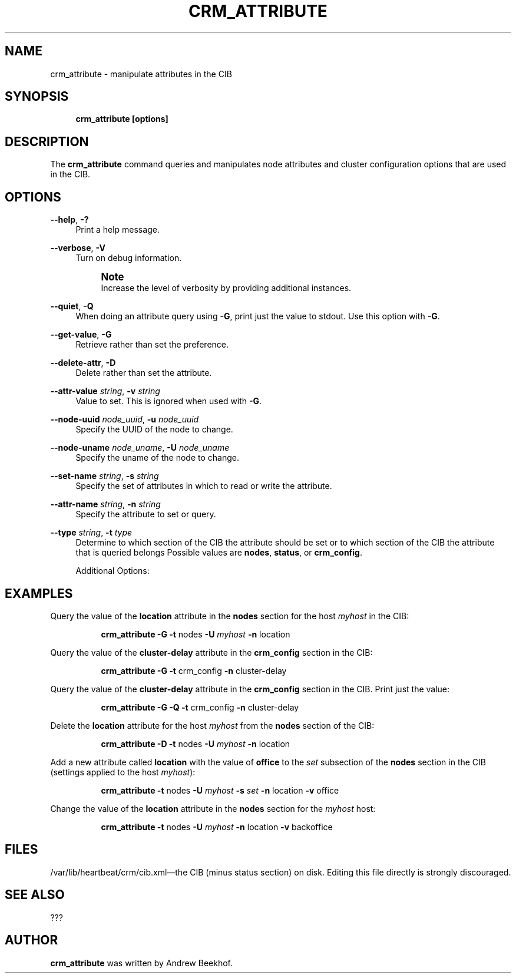 '\" t
.\"     Title: crm_attribute
.\"    Author: [see the "Author" section]
.\" Generator: DocBook XSL Stylesheets v1.75.2 <http://docbook.sf.net/>
.\"      Date: 02/22/2011
.\"    Manual: [FIXME: manual]
.\"    Source: [FIXME: source]
.\"  Language: English
.\"
.TH "CRM_ATTRIBUTE" "8" "02/22/2011" "[FIXME: source]" "[FIXME: manual]"
.\" -----------------------------------------------------------------
.\" * set default formatting
.\" -----------------------------------------------------------------
.\" disable hyphenation
.nh
.\" disable justification (adjust text to left margin only)
.ad l
.\" -----------------------------------------------------------------
.\" * MAIN CONTENT STARTS HERE *
.\" -----------------------------------------------------------------
.SH "NAME"
crm_attribute \- manipulate attributes in the CIB
.SH "SYNOPSIS"
.sp
.if n \{\
.RS 4
.\}
.nf
\fBcrm_attribute\fR \fB[options]\fR
.fi
.if n \{\
.RE
.\}
.SH "DESCRIPTION"
.PP
The
\fBcrm_attribute\fR
command queries and manipulates node attributes and cluster configuration options that are used in the CIB\&.
.SH "OPTIONS"
.PP
\fB\-\-help\fR, \fB\-?\fR
.RS 4
Print a help message\&.
.RE
.PP
\fB\-\-verbose\fR, \fB\-V\fR
.RS 4
Turn on debug information\&.
.if n \{\
.sp
.\}
.RS 4
.it 1 an-trap
.nr an-no-space-flag 1
.nr an-break-flag 1
.br
.ps +1
\fBNote\fR
.ps -1
.br
Increase the level of verbosity by providing additional instances\&.
.sp .5v
.RE
.RE
.PP
\fB\-\-quiet\fR, \fB\-Q\fR
.RS 4
When doing an attribute query using
\fB\-G\fR, print just the value to stdout\&. Use this option with
\fB\-G\fR\&.
.RE
.PP
\fB\-\-get\-value\fR, \fB\-G\fR
.RS 4
Retrieve rather than set the preference\&.
.RE
.PP
\fB\-\-delete\-attr\fR, \fB\-D\fR
.RS 4
Delete rather than set the attribute\&.
.RE
.PP
\fB\-\-attr\-value \fR\fB\fIstring\fR\fR, \fB\-v \fR\fB\fIstring\fR\fR
.RS 4
Value to set\&. This is ignored when used with
\fB\-G\fR\&.
.RE
.PP
\fB\-\-node\-uuid \fR\fB\fInode_uuid\fR\fR, \fB\-u \fR\fB\fInode_uuid\fR\fR
.RS 4
Specify the UUID of the node to change\&.
.RE
.PP
\fB\-\-node\-uname \fR\fB\fInode_uname\fR\fR, \fB\-U \fR\fB\fInode_uname\fR\fR
.RS 4
Specify the uname of the node to change\&.
.RE
.PP
\fB\-\-set\-name \fR\fB\fIstring\fR\fR, \fB\-s \fR\fB\fIstring\fR\fR
.RS 4
Specify the set of attributes in which to read or write the attribute\&.
.RE
.PP
\fB\-\-attr\-name \fR\fB\fIstring\fR\fR, \fB\-n \fR\fB\fIstring\fR\fR
.RS 4
Specify the attribute to set or query\&.
.RE
.PP
\fB\-\-type \fR\fB\fIstring\fR\fR, \fB\-t \fR\fB\fItype\fR\fR
.RS 4
Determine to which section of the CIB the attribute should be set or to which section of the CIB the attribute that is queried belongs Possible values are
\fBnodes\fR,
\fBstatus\fR, or
\fBcrm_config\fR\&.
.sp
Additional Options:
.TS
allbox tab(:);
lB lB.
T{
Type
T}:T{
Additional Options
T}
.T&
l l
l l
l l.
T{
\fBnodes\fR
T}:T{
\fB\-(U|u) \-n [\-s]\fR
T}
T{
\fBstatus\fR
T}:T{
\fB\-(U|u) \-n [\-s]\fR
T}
T{
\fBcrm_config\fR
T}:T{
\fB\-n [\-s]\fR
T}
.TE
.sp 1
.RE
.SH "EXAMPLES"
.PP
Query the value of the \fBlocation\fR attribute in the \fBnodes\fR section for the host \fImyhost\fR in the CIB:
.RS 4
.sp
.if n \{\
.RS 4
.\}
.nf
\fBcrm_attribute\fR \fB\-G\fR \fB\-t\fR nodes \fB\-U\fR \fImyhost\fR \fB\-n\fR location
.fi
.if n \{\
.RE
.\}
.RE
.PP
Query the value of the \fBcluster\-delay\fR attribute in the \fBcrm_config\fR section in the CIB:
.RS 4
.sp
.if n \{\
.RS 4
.\}
.nf
\fBcrm_attribute\fR \fB\-G\fR \fB\-t\fR crm_config \fB\-n\fR cluster\-delay
.fi
.if n \{\
.RE
.\}
.RE
.PP
Query the value of the \fBcluster\-delay\fR attribute in the \fBcrm_config\fR section in the CIB\&. Print just the value:
.RS 4
.sp
.if n \{\
.RS 4
.\}
.nf
\fBcrm_attribute\fR \fB\-G\fR \fB\-Q\fR \fB\-t\fR crm_config \fB\-n\fR cluster\-delay
.fi
.if n \{\
.RE
.\}
.RE
.PP
Delete the \fBlocation\fR attribute for the host \fImyhost\fR from the \fBnodes\fR section of the CIB:
.RS 4
.sp
.if n \{\
.RS 4
.\}
.nf
\fBcrm_attribute\fR \fB\-D\fR \fB\-t\fR nodes \fB\-U\fR \fImyhost\fR \fB\-n\fR location
.fi
.if n \{\
.RE
.\}
.RE
.PP
Add a new attribute called \fBlocation\fR with the value of \fBoffice\fR to the \fIset\fR subsection of the \fBnodes\fR section in the CIB (settings applied to the host \fImyhost\fR):
.RS 4
.sp
.if n \{\
.RS 4
.\}
.nf
\fBcrm_attribute\fR \fB\-t\fR nodes \fB\-U\fR \fImyhost\fR \fB\-s\fR \fIset\fR \fB\-n\fR location \fB\-v\fR office
.fi
.if n \{\
.RE
.\}
.RE
.PP
Change the value of the \fBlocation\fR attribute in the \fBnodes\fR section for the \fImyhost\fR host:
.RS 4
.sp
.if n \{\
.RS 4
.\}
.nf
\fBcrm_attribute\fR \fB\-t\fR nodes \fB\-U\fR \fImyhost\fR \fB\-n\fR location \fB\-v\fR backoffice
.fi
.if n \{\
.RE
.\}
.RE
.SH "FILES"
.PP

/var/lib/heartbeat/crm/cib\&.xml\(emthe CIB (minus status section) on disk\&. Editing this file directly is strongly discouraged\&.
.SH "SEE ALSO"
.PP
???
.SH "AUTHOR"
.PP
\fBcrm_attribute\fR
was written by Andrew Beekhof\&.
